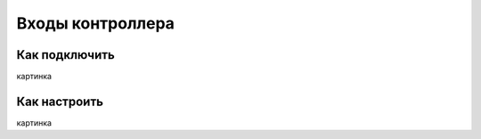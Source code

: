 .. freejoy documentation master file, created by
   sphinx-quickstart on Sat Mar  7 14:26:05 2020.
   You can adapt this file completely to your liking, but it should at least
   contain the root `toctree` directive.

Входы контроллера
===================================

Как подключить
-----------

картинка

Как настроить
-----------
 
картинка
